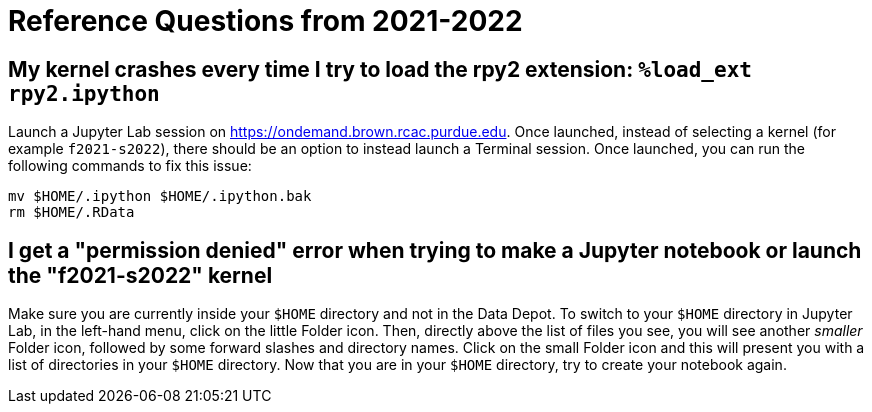 = Reference Questions from 2021-2022

== My kernel crashes every time I try to load the rpy2 extension: `%load_ext rpy2.ipython`

Launch a Jupyter Lab session on https://ondemand.brown.rcac.purdue.edu. Once launched, instead of selecting a kernel (for example `f2021-s2022`), there should be an option to instead launch a Terminal session. Once launched, you can run the following commands to fix this issue:

[source,bash]
----
mv $HOME/.ipython $HOME/.ipython.bak
rm $HOME/.RData
----

== I get a "permission denied" error when trying to make a Jupyter notebook or launch the "f2021-s2022" kernel

Make sure you are currently inside your `$HOME` directory and not in the Data Depot. To switch to your `$HOME` directory in Jupyter Lab, in the left-hand menu, click on the little Folder icon. Then, directly above the list of files you see, you will see another _smaller_ Folder icon, followed by some forward slashes and directory names. Click on the small Folder icon and this will present you with a list of directories in your `$HOME` directory. Now that you are in your `$HOME` directory, try to create your notebook again.